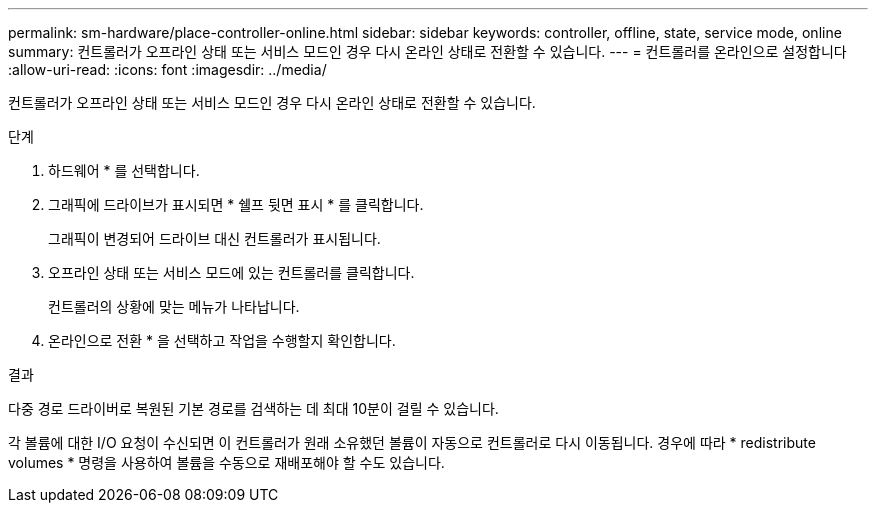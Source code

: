 ---
permalink: sm-hardware/place-controller-online.html 
sidebar: sidebar 
keywords: controller, offline, state, service mode, online 
summary: 컨트롤러가 오프라인 상태 또는 서비스 모드인 경우 다시 온라인 상태로 전환할 수 있습니다. 
---
= 컨트롤러를 온라인으로 설정합니다
:allow-uri-read: 
:icons: font
:imagesdir: ../media/


[role="lead"]
컨트롤러가 오프라인 상태 또는 서비스 모드인 경우 다시 온라인 상태로 전환할 수 있습니다.

.단계
. 하드웨어 * 를 선택합니다.
. 그래픽에 드라이브가 표시되면 * 쉘프 뒷면 표시 * 를 클릭합니다.
+
그래픽이 변경되어 드라이브 대신 컨트롤러가 표시됩니다.

. 오프라인 상태 또는 서비스 모드에 있는 컨트롤러를 클릭합니다.
+
컨트롤러의 상황에 맞는 메뉴가 나타납니다.

. 온라인으로 전환 * 을 선택하고 작업을 수행할지 확인합니다.


.결과
다중 경로 드라이버로 복원된 기본 경로를 검색하는 데 최대 10분이 걸릴 수 있습니다.

각 볼륨에 대한 I/O 요청이 수신되면 이 컨트롤러가 원래 소유했던 볼륨이 자동으로 컨트롤러로 다시 이동됩니다. 경우에 따라 * redistribute volumes * 명령을 사용하여 볼륨을 수동으로 재배포해야 할 수도 있습니다.
